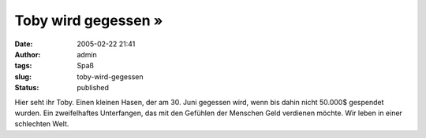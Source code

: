 Toby wird gegessen »
####################
:date: 2005-02-22 21:41
:author: admin
:tags: Spaß
:slug: toby-wird-gegessen
:status: published


|image0|

Hier seht ihr Toby. Einen kleinen Hasen, der am 30. Juni
gegessen wird, wenn bis dahin nicht 50.000$ gespendet wurden. Ein
zweifelhaftes Unterfangen, das mit den Gefühlen der Menschen Geld
verdienen möchte. Wir leben in einer schlechten Welt.


.. |image0| image:: http://img164.exs.cx/img164/2462/tobyimtopf2il.jpg
   :width: 50.0%
   :target: http://img164.exs.cx/img164/2462/tobyimtopf2il.jpg
